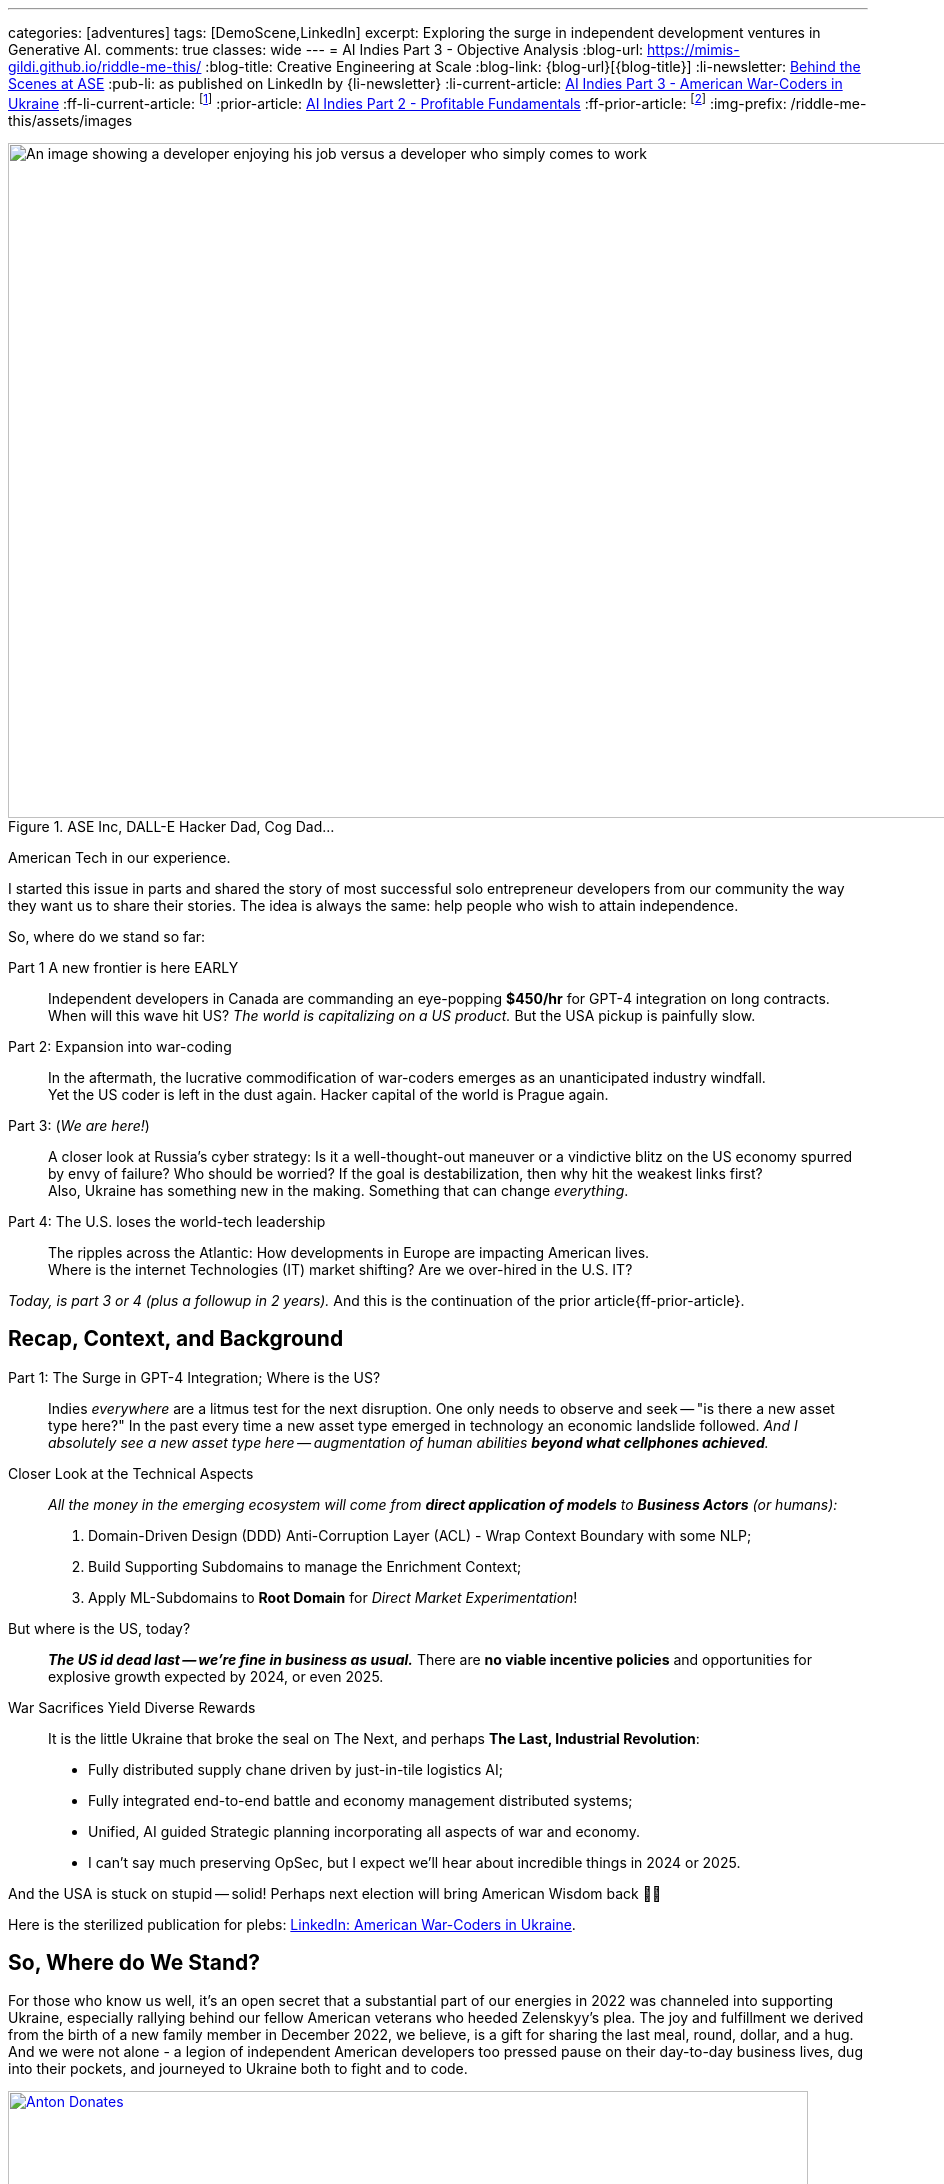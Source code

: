 ---
categories: [adventures]
tags: [DemoScene,LinkedIn]
excerpt: Exploring the surge in independent development ventures in Generative AI.
comments: true
classes: wide
---
= AI Indies Part 3 - Objective Analysis
:blog-url: https://mimis-gildi.github.io/riddle-me-this/
:blog-title: Creative Engineering at Scale
:blog-link: {blog-url}[{blog-title}]
:li-newsletter: https://www.linkedin.com/newsletters/behind-the-scenes-at-ase-7074840676026208257[Behind the Scenes at ASE,window=_blank,opts=nofollow]
:pub-li: as published on LinkedIn by {li-newsletter}
:li-current-article: https://www.linkedin.com/pulse/combat-ai-part-2-american-war-coders-ukraine-vadim-kuhay/[AI Indies Part 3 - American War-Coders in Ukraine,window=_blank,opts=nofollow]
:ff-li-current-article: footnote:[{li-current-article} {pub-li}]
:prior-article: link:/riddle-me-this/adventures/2023/06/25/new-opportunities-with-ml-2.html[AI Indies Part 2 - Profitable Fundamentals,window=_blank]
:ff-prior-article: footnote:prior[{prior-article}]
:img-prefix:  /riddle-me-this/assets/images

:li-plebs-version: https://www.linkedin.com/pulse/combat-ai-part-2-american-war-coders-ukraine-vadim-kuhay/[LinkedIn: American War-Coders in Ukraine,window=_blank,opts=nofollow]
:gopota: https://en.wikipedia.org/wiki/Gopnik[Gopniki,window=_blank]
:ork-dura: https://www.cisa.gov/topics/cyber-threats-and-advisories/advanced-persistent-threats/russia["Russia Cyber Threat Overview and Advisories.",window=_blank]
:vatnik: https://en.wikipedia.org/wiki/Vatnik_(slang)[Vatnik,window=_blank]
:fsb-poop: https://whistleblower.org/blog/anonymous-russian-fsb-letters-reveal-internal-turmoil-in-the-kremlin-part-1/[Following FSB Leaks Trail by Sydney Johnson,window=_blank]

.ASE Inc, DALL-E Hacker Dad, Cog Dad...
[#img-devs]
image::{img-prefix}/devs.png[An image showing a developer enjoying his job versus a developer who simply comes to work,1200,675]
American Tech in our experience.

I started this issue in parts and shared the story of most successful solo entrepreneur developers from our community the way they want us to share their stories.
The idea is always the same: help people who wish to attain independence.

So, where do we stand so far:

Part 1 A new frontier is here EARLY::
Independent developers in Canada are commanding an eye-popping *$450/hr* for GPT-4 integration on long contracts.
When will this wave hit US? _The world is capitalizing on a US product._ But the USA pickup is painfully slow.

Part 2: Expansion into war-coding::
In the aftermath, the lucrative commodification of war-coders emerges as an unanticipated industry windfall. +
Yet the US coder is left in the dust again.
Hacker capital of the world is Prague again.

Part 3:  (_We are here!_)::
A closer look at Russia's cyber strategy:
Is it a well-thought-out maneuver or a vindictive blitz on the US economy spurred by envy of failure?
Who should be worried?
If the goal is destabilization, then why hit the weakest links first? +
Also, Ukraine has something new in the making.
Something that can change _everything_.

Part 4: The U.S. loses the world-tech leadership::
The ripples across the Atlantic: How developments in Europe are impacting American lives. +
Where is the internet Technologies (IT) market shifting?
Are we over-hired in the U.S. IT?

_Today, is part 3 or 4 (plus a followup in 2 years)._ And this is the continuation of the prior article{ff-prior-article}.

== Recap, Context, and Background

Part 1: The Surge in GPT-4 Integration; Where is the US?::
Indies _everywhere_ are a litmus test for the next disruption.
One only needs to observe and seek -- "is there a new asset type here?" In the past every time a new asset type emerged in technology an economic landslide followed.
_And I absolutely see a new asset type here -- augmentation of human abilities *beyond what cellphones achieved*._

Closer Look at the Technical Aspects::
_All the money in the emerging ecosystem will come from *direct application of models* to *Business Actors* (or humans):_
. Domain-Driven Design (DDD) Anti-Corruption Layer (ACL) - Wrap Context Boundary with some NLP;
. Build Supporting Subdomains to manage the Enrichment Context;
. Apply ML-Subdomains to *Root Domain* for _Direct Market Experimentation_!

But where is the US, today?::
*_The US id dead last -- we're fine in business as usual._*
There are *no viable incentive policies* and opportunities for explosive growth expected by 2024, or even 2025.

War Sacrifices Yield Diverse Rewards::
It is the little Ukraine that broke the seal on The Next, and perhaps *The Last, Industrial Revolution*:
* Fully distributed supply chane driven by just-in-tile logistics AI;
* Fully integrated end-to-end battle and economy management distributed systems;
* Unified, AI guided Strategic planning incorporating all aspects of war and economy.
* I can't say much preserving OpSec, but I expect we'll hear about incredible things in 2024 or 2025.


And the USA is stuck on stupid -- solid!
Perhaps next election will bring American Wisdom back 🤞🏻

Here is the sterilized publication for plebs: {li-plebs-version}.

== So, Where do We Stand?

For those who know us well, it's an open secret that a substantial part of our energies in 2022 was channeled into supporting Ukraine, especially rallying behind our fellow American veterans who heeded Zelenskyy's plea.
The joy and fulfillment we derived from the birth of a new family member in December 2022, we believe, is a gift for sharing the last meal, round, dollar, and a hug.
And we were not alone - a legion of independent American developers too pressed pause on their day-to-day business lives, dug into their pockets, and journeyed to Ukraine both to fight and to code.

.When resources dried up our intern (son) scrounged up all he could get.
[#img-donations,link=https://stand-with-ukraine.pp.ua/]
image::{img-prefix}/antons-donations.png[Anton Donates,800,450]

 "Ukes can use this ammo, Daddy!"

The sheer scale and ambition of the projects these volunteers tackled are nothing short of inspiring.
From crafting machine learning software that leverages live video feeds from combat drones to help artillery circumvent visual barriers and achieve pinpoint targeting, to fine-tuning drone management software that ensures drones safely retrace their path back to the operator when jammed.
The gambit ran the gamut – improving communication channels, streamlining logistics – you name it.

.'Magyar', the Ukrainian combat drone unit commander, reacts to the 'RuZZian' coup-de-clown, as it is already infamously dubbed on _"The Zero"_.
[#img-madiar-poo-poo,link=bit.ly/44hVKAA]
image::{img-prefix}/Madiar-Reaction-to-P-P-circuis.png[Sunset,800,450]
His predictions hit the nail on the head -- orkistan is on orkistan, never more.

A little personal vignette: for the first time in my coding career spanning three decades, I found myself being outgunned by a young buck, a 28-year-old Polish Champion, a whiz-kid, huh.
In my oversight, I had not realized that the firmware contained a customized embedded Redis with an augmented geo-core, robust enough for military-grade GPS resolution.
And then this young hotshot swooped in, took my 1000+ lines of elegant code for a ballistic adjustment daemon, and refactored it down to a lean 200, courtesy of the native locator service he discovered.
Daddy hacker was schooled!
I was ecstatic and forlorn in equal measure.
It dawned on me that this must be the generational gap at play - a divergence in approaches.
We, the elders, take pride in building solutions from scratch, ensuring they are modular, decoupled, especially if computational efficiency and redundancy are of the essence.
The Millennial kids, however, have an affinity for adapting and re-purposing existing tools at no extra cost.
Kudos to the kid!
_Good for the Ukrainians!_
Some brilliant young minds have come to stare down death for the good versus evil.
The image above captures https://en.wikipedia.org/wiki/Robert_Brovdy['Magyar'], the commander of the drone unit, who is an entrepreneur and unrelenting proponent of avant-garde combat technology.

The winds of change seem to be blowing in favor of these altruistic prodigies.
While the old-crony defense companies lumber along in a sluggish attempt to catch up with the rapidly evolving landscape, fighting the last war, a tsunami of innovation is unfurling in Ukraine from Scandinavia and Eastern Europe.
Startups in this fight are well funded and leverage combat experience and modern know-how of these battle-tested hackers.
Their devotion, prowess, and first-hand experience in contemporary warfare are earning them handsome rewards, often exceeding half a million Euros annually.
Hard to make that back at home.

Once, not so long ago, I worried for these young Champions.
The war seemed interminable, and these lads and gals often hung out at Zero (direct contact), where drones are used, far from home, without a steady income, unable to leave with personal lives in neglect and disarray.
Later the Ukrainians kindly extended combat pay.
But no help in personal lives.
This week I celebrate as some of these people are well rewarded and can still continue the fight from a safer place.

*_The new EU defense industry is expected to grow to 3000-hackers strong this year._*
For those itching to make a mark in combat coding, a good starting point would be the Ukrainian https://war.ukraine.ua/ where program descriptions are available.

== Russia's Cyber Strategy: Gopnikis are coming to `Merica

* 2021: Russian military is 2nd in the World.
* 2022: Russian military is 2nd in Ukraine.
* 2023: Russian military is 2nd in Russia.

But don't let those stats lull you into a false sense of security!
The cyberworld is a different battlefield.
The _Primary_ target is the USA.
My initial reaction was to brush it off.
That's the Russian way, right?
Sabotage and undermine the successful.
So, I decided to give a quick call to some buddies in the defense security biz.
Suddenly, my smirk vanished.
Something changed: resolve and budget, by an order of magnitude (that means a lot!)

For 350 years, Moscow's signature moves have included oppression, coercion, collusion, and *_corruption_*.
Deception is in their DNA.
The sad reality is that unlike their Western neighbors, the Russian people have remained under the thumb.
It's not some new trick in the Kremlin's book.
Putin and his entourage ({gopota}) are just the latest manifestation of an age-old culture steeped in envy, greed, and resentment.
And who's at the top of their grudge list?
Oh, that would be us.
Exhibit A: {ork-dura} The warm fuzzy feelings are palpable.

Here's what happened.
About a month ago, SRV, a shadowy organization, stirred up cybercriminals by dangling rewards for targeting American companies.
Tor exchange sites, where samples of pilfered internal data are displayed like goods in a black-market bazaar, have been abuzz.
Last year, you'd see a couple of dozen corporate data packages a month.
Now, there's a deluge of 3-4 dozen in less than a week.
The US is on it, though:  But how much can Uncle Sam really do?

Our support for Ukraine's defense didn't exactly endear us to the Kremlin, to put it mildly.
It's like poking a sick pig.
For example, the odd inclusion of Disney's 'The Little Mermaid' in their target list.
Random?
Not exactly.
SRV is more like a crafty, opportunistic predator with deep pockets.
The objective is to use other criminals' efforts first.
They didn't concoct QAnon, for example.
They just intercepted Q and nudged a budding fringe group, almost imperceptibly, toward their desired outcome: march on Washington.
With their formidable background, even the hardcore 4chan crowd couldn't sense the swap.
It's a game of influence, not direct control.
Cybercrime in America thrives under their nurturing wings.
With Russian Duma committing, never seen before cyber-warfare budget, it's the case of playing the long game against the USA.

Losing to Ukrainians on the battlefield and blaming us the scourge is going after our feeble-minded and week.
Leaked FSB statements like this don't seem to bother us though:


.American vatnik (toothless MAGA) is just another vatnik:
[quote,Translated from EU Media sources described in FSB Leaks.]
____
We can always trust in blind ignorance of the majority, the American {vatnik}, to run [with it], no matter how [absurd] the prophecy [is].
This demographic specimen works exactly like [the] 'patriot' (the Russian Vatnik) does, only in Anglo-Saxon religious context.
Focus on churches, especially Catholic, old businesses, and the rich.
____

{fsb-poop}.

*_DANGER: Russia can and most likely will exploit uneducated toothless America (MAGA)._*

Unfortunately it's not all fiction.
Take my neighbor *_Bob_*, for instance.
An IT strategy honcho who believes that Princess Diana and JFK Jr. will rise from the grave to lead the charge against the Deep State.
All funded by the Vatican.
He's also convinced that Trump is still president and the Earth is flat.
His conviction that half the business community is on board is almost cute.
Did I mention he's an IT strategy decision maker?

Anonymous FSB leaks aren't exactly gospel.
But if they paint a coherent picture and corroborate other sources, they're worth considering.

Flashback three years.
I shared a study by a major university, with proper permissions.
It showed that disruptors like Google and Netflix make up 5-10% of the US economy, while the ‘Laggards' represent ~80%.
I only shared someone else's statistical data yet still received some flack from my peers.
Yes, America, we are SLOW.
That means vulnerable. _Tools won't help when *competence* is needed!_ And now, Russia's got their back against the wall.
They're spiteful desperate and that makes them dangerous.
They're unlikely to go down completely.
If there's any truth to their public commitments, our life in the US could become needlessly expensive.
And *_Bob_*, the strategist, won't know what hit him, because Q didn't prophesize this one coming.
And data leaks?
That's like stage 4 cancer – it's all about damage control thereafter.

> Fellow software professionals in corporate America, here's a plea.
Take a break from the meetings.
Crack open a book.
Write some code and get feedback.
Up your game.
Refactor that tangled web you call code.
Because, trust me, if you don't, we'll all wish you had.

== The Ripples Across the Pond

Ukraine has an incredible mentor in Israel, a fellow beacon of democracy.
As for us, the guardians of democracy, the list of role models isn't exactly long.

Now, let's tackle the mammoth in the room: the raging inferno of a war in Europe, the likes of which few living today remember.
Let's not kid ourselves; this is going to hurt.
It already does.
Important is to decide how much hurt are we willing to take.
Each time a Gopnik casually drops the word "nukes," some European bigwigs brown themselves.
They wistfully yearn for the "good old days," much to the amusement of all the Gopniks.
Meanwhile, Poland is barreling towards Belarus, poised to jump into the fray, cocked, locked, and ready.
Poland was barely stopped twice yet.
The "good old days" are history.
We're in the throes of the "new reality" now.

Europe might seem like a world away, but it's crucial to grasp the dynamics at play here.
As I said earlier, there's a 350-year backstory.
Russia's entire history, ever since Peter not so great enviously stole neighbor's country name.
Ever since Moscow slaughtered democratic Russians of Novgorod forever sealing Russia's final fate.
There are many reasons Russia hasn't been winning any popularity contests with its neighbors.
When the Polish Prime Minister echoes a Ukrainian commander, saying, "We don't want to talk to them [the Russians], we just want to kill them," it's not just trash talk.
There's a raw, visceral, centuries-old reckoning commitment behind it.

Here is the inevitable coming in bright-hot for all to see::
* Ukrainian GUR, a daughter of CIA, will dominate with AI technology not seen before;
* In general, "Metal On Meat" Ukrainian doctrine will become the face of new warfare;
* America is too weak to standup to autocracies and can fall by exploit of our dumb people;
* Ukraine will defeat Russia easily in combat; But the dismantling can take many years.

It's already clear that taking back territory will be Ukrainian last concern, if ever.
This war is NOT about territory, it's about existential core values where borders don't matter.
_And America is in real danger of ending up on the wrong side of history here._
*_For the first time our foreign policy is much more important than our domestic policy._*
_It's time to get back to the basics, the fundamental values, or *America will lose*!_

But leaving the ignorant nonsense of Jake Sullivan(s) behind -- we've had a good run.
Prosperity, apple pie, Apple iPhone, Apple Watch, Apple Siri, the American dream, etc.
But the winds of change are blowing hard: Himars this, Storm-Shadow that, Excalibur and depleted Uranium.
Perhaps it's time for all of us to get with the program.

_Self-education is my favorite place to start -- you should try it too._

Have an awesome week ahead!

== Get the Scoop! 🚀

Happy Monday folks!
Here's the 411 in a nutshell.
Generative AI frenzy is still getting bigger 🚀 and not aging as I thought it would by now.
Canada's crème de la crème a-la-hackerdom seem to have us dusted, a little bit, and are raking 💰 with super simple GPT-4's REST integration.
It is all localized and telling the size is not possible.
Also, I don't yet see a US equivalent.
If anyone does see some signs of life here, please talk to me?
😬 I'll have more news in a little while as ASE is slowly coming back into operation.

'''

_Also see a plebs friendly editorial.{ff-li-current-article}._
